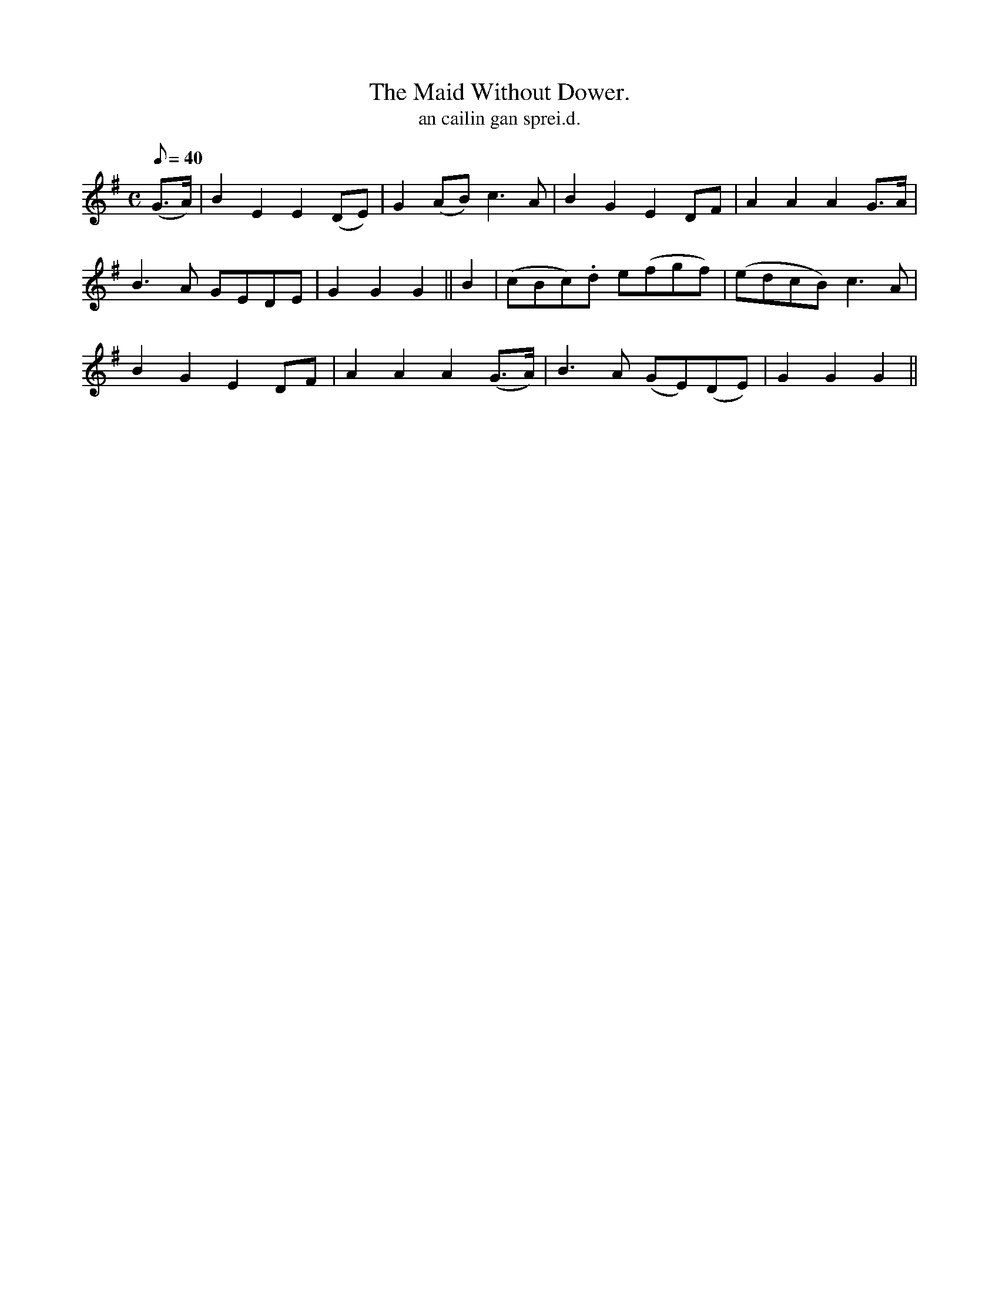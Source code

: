 X:611
T:Maid Without Dower., The
R:air
T: an cailin gan sprei.d.
M:C
L:1/8
Q:40
K:G
(G>A)|B2 E2 E2 (DE)|G2 (AB) c3 A|B2 G2 E2 DF|A2 A2 A2 G>A|
B3 A GEDE|G2 G2 G2||B2|(cBc).d e(fgf)|(edcB) c3 A|
B2G2E2 DF|A2 A2 A2 (G>A)|B3 A (GE)(DE)|G2 G2 G2||

